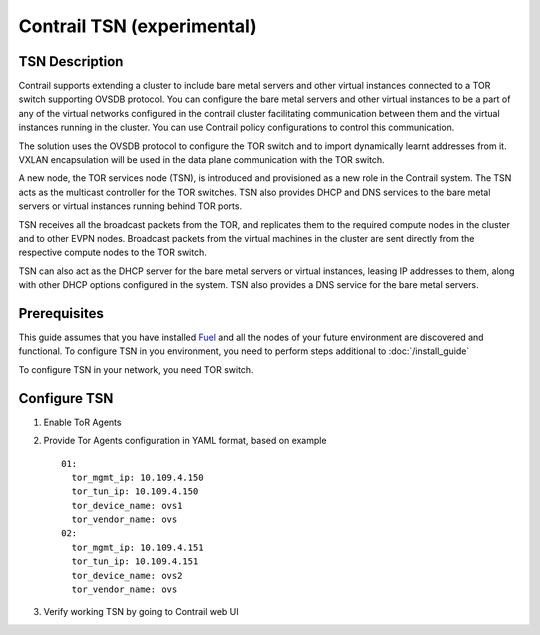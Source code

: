 Contrail TSN (experimental)
===========================


TSN Description
---------------

Contrail supports extending a cluster to include bare metal servers and other
virtual instances connected to a TOR switch supporting OVSDB protocol.
You can configure the bare metal servers and other virtual instances to be a part
of any of the virtual networks configured in the contrail cluster facilitating
communication between them and the virtual instances running in the cluster.
You can use Contrail policy configurations to control this communication.

The solution uses the OVSDB protocol to configure the TOR switch and
to import dynamically learnt addresses from it. VXLAN encapsulation will be used
in the data plane communication with the TOR switch.

A new node, the TOR services node (TSN), is introduced and provisioned as a new
role in the Contrail system. The TSN acts as the multicast controller for the
TOR switches. TSN also provides DHCP and DNS services to the bare metal servers
or virtual instances running behind TOR ports.

TSN receives all the broadcast packets from the TOR, and replicates them to the
required compute nodes in the cluster and to other EVPN nodes.  Broadcast packets
from the virtual machines in the cluster are sent directly from the respective
compute nodes to the TOR switch.

TSN can also act as the DHCP server for the bare metal servers or virtual instances,
leasing IP addresses to them, along with other DHCP options configured in the system.
TSN also provides a DNS service for the bare metal servers.

.. seealso::

  `Contrail Wiki <https://github.com/Juniper/contrail-controller/wiki/Baremetal-Support>`_

Prerequisites
-------------

This guide assumes that you have installed
`Fuel <http://docs.openstack.org/developer/fuel-docs/userdocs/fuel-user-guide.html>`_
and all the nodes of your future environment are discovered and functional.
To configure TSN in you environment, you need to perform steps additional to :doc:`/install_guide`

To configure TSN in your network, you need TOR switch.

.. raw:: latex

    \clearpage

Configure TSN
-------------

#.  Enable ToR Agents

    .. image:: images/tsn_settings.png

#.  Provide Tor Agents configuration in YAML format, based on example
    ::

      01:
        tor_mgmt_ip: 10.109.4.150
        tor_tun_ip: 10.109.4.150
        tor_device_name: ovs1
        tor_vendor_name: ovs
      02:
        tor_mgmt_ip: 10.109.4.151
        tor_tun_ip: 10.109.4.151
        tor_device_name: ovs2
        tor_vendor_name: ovs

#.  Verify working TSN by going to Contrail web UI
